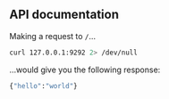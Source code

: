 ** API documentation

Making a request to =/=...

#+name: response_from_root
#+begin_src sh :results output code
curl 127.0.0.1:9292 2> /dev/null
#+end_src

...would give you the following response:

#+results: response_from_root
#+begin_src sh
{"hello":"world"}
#+end_src

